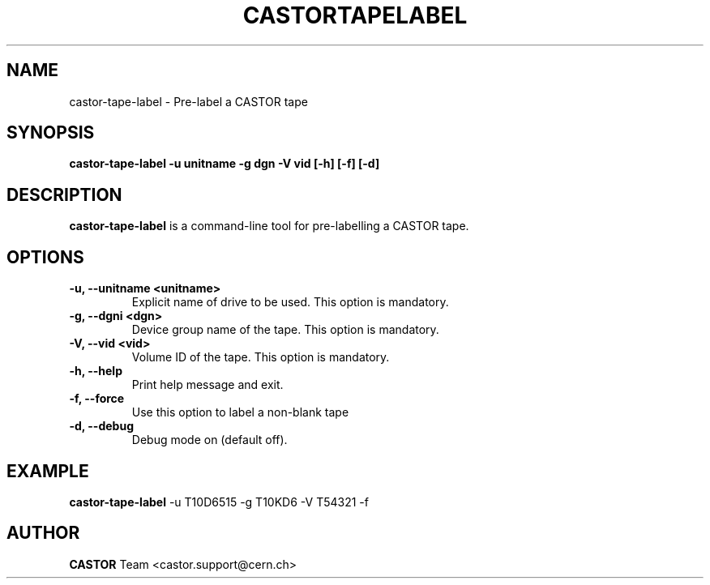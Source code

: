 .\" Copyright (C) 2003  CERN
.\" This program is free software; you can redistribute it and/or
.\" modify it under the terms of the GNU General Public License
.\" as published by the Free Software Foundation; either version 2
.\" of the License, or (at your option) any later version.
.\" This program is distributed in the hope that it will be useful,
.\" but WITHOUT ANY WARRANTY; without even the implied warranty of
.\" MERCHANTABILITY or FITNESS FOR A PARTICULAR PURPOSE.  See the
.\" GNU General Public License for more details.
.\" You should have received a copy of the GNU General Public License
.\" along with this program; if not, write to the Free Software
.\" Foundation, Inc., 59 Temple Place - Suite 330, Boston, MA 02111-1307, USA.
.TH CASTORTAPELABEL "8castor" "$Date: 2014/03/24 14:44:00 $" CASTOR "CASTOR"
.SH NAME
castor-tape-label \- Pre-label a CASTOR tape
.SH SYNOPSIS
.BI "castor-tape-label -u unitname -g dgn -V vid [-h] [-f] [-d]"

.SH DESCRIPTION
\fBcastor-tape-label\fP is a command-line tool for pre-labelling a CASTOR tape.
.P

.SH OPTIONS

.TP
\fB\-u, \-\-unitname <unitname>
Explicit name of drive to be used.  This option is mandatory.
.TP
\fB\-g, \-\-dgni <dgn>
Device group name of the tape.  This option is mandatory.
.TP
\fB\-V, \-\-vid <vid>
Volume ID of the tape.  This option is mandatory.
.TP
\fB\-h, \-\-help
Print help message and exit.
.TP
\fB\-f, \-\-force
Use this option to label a non-blank tape
.TP
\fB\-d, \-\-debug
Debug mode on (default off).

.SH EXAMPLE

\fBcastor-tape-label\fP -u T10D6515 -g T10KD6 -V T54321 -f

.SH AUTHOR
\fBCASTOR\fP Team <castor.support@cern.ch>
